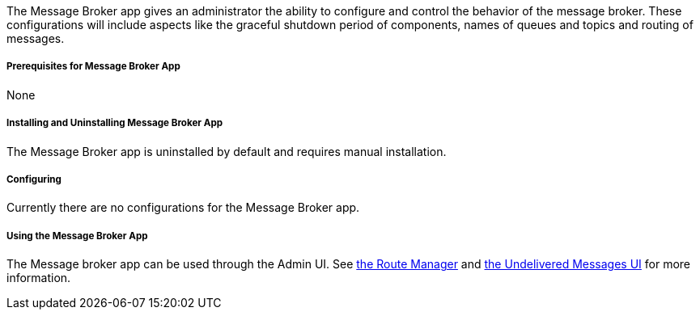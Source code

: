 
The Message Broker app gives an administrator the ability to configure and control the behavior of the message broker. These configurations will include aspects like the graceful shutdown period of components, names of queues and topics and routing of messages.

===== Prerequisites for Message Broker App

None

===== Installing and Uninstalling Message Broker App

The Message Broker app is uninstalled by default and requires manual installation.

===== Configuring

Currently there are no configurations for the Message Broker app.

===== Using the Message Broker App

The Message broker app can be used through the Admin UI. See <<Route Manager, the Route Manager>> and <<Undelivered Messages UI, the Undelivered Messages UI>> for more information.